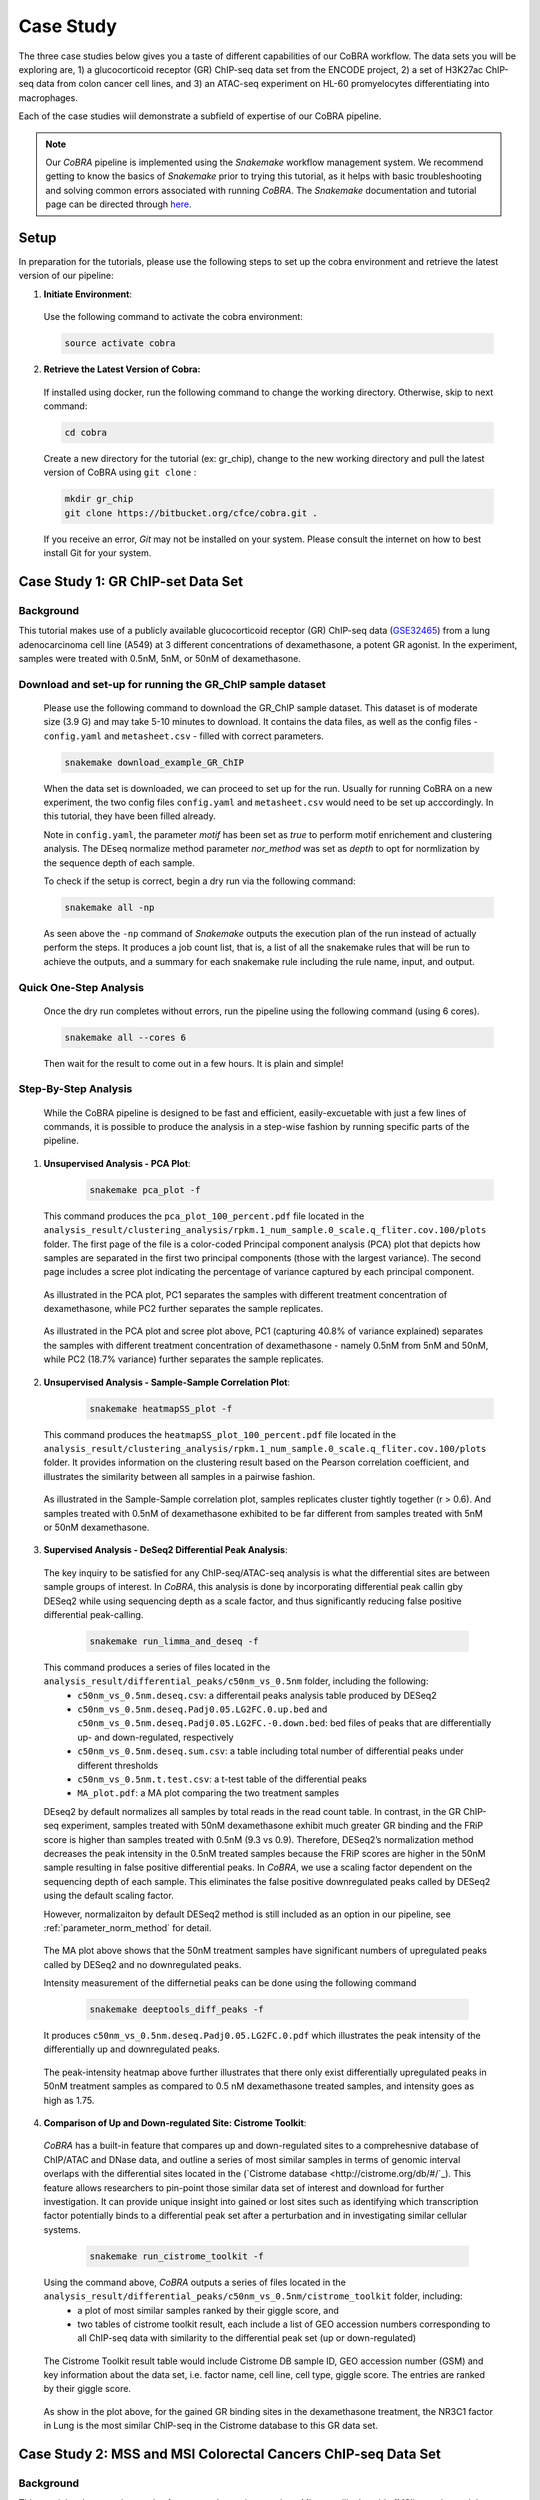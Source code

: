 
.. _docs-tutorial:

********
Case Study
********

The three case studies below gives you a taste of different capabilities of our CoBRA workflow. The data sets you will be exploring are, 
1) a glucocorticoid receptor (GR) ChIP-seq data set from the ENCODE project, 
2) a set of H3K27ac ChIP-seq data from colon cancer cell lines, and
3) an ATAC-seq experiment on HL-60 promyelocytes differentiating into macrophages. 

Each of the case studies wiil demonstrate a subfield of expertise of our CoBRA pipeline. 

.. note::  Our *CoBRA* pipeline is implemented using the *Snakemake* workflow management system. We recommend getting to know the basics of *Snakemake* prior to trying this tutorial, as it helps with basic troubleshooting and solving common errors associated with running *CoBRA*. The *Snakemake* documentation and tutorial page can be directed through `here <https://snakemake.readthedocs.io/en/stable/index.html>`_.


Setup
=====

In preparation for the tutorials, please use the following steps to set up the cobra environment and retrieve the latest version of our pipeline:

1. **Initiate Environment**: 
  
  Use the following command to activate the cobra environment:
  
  .. code-block:: Bash

    source activate cobra

2. **Retrieve the Latest Version of Cobra:**

  If installed using docker, run the following command to change the working directory. Otherwise, skip to next command:
   
  .. code-block:: Bash
   
     cd cobra
   
  Create a new directory for the tutorial (ex: gr_chip), change to the new working directory and pull the latest version of CoBRA using ``git clone`` :

  .. code-block:: Bash

     mkdir gr_chip
     git clone https://bitbucket.org/cfce/cobra.git .

  If you receive an error, *Git* may not be installed on your system. Please consult the internet on how to best install Git for your system.


Case Study 1: GR ChIP-set Data Set
================

Background
**********
This tutorial makes use of a publicly available glucocorticoid receptor (GR) ChIP-seq data (`GSE32465 <https://www.ncbi.nlm.nih.gov/geo/query/acc.cgi?acc=GSE32465>`_) from a lung adenocarcinoma cell line (A549) at 3 different concentrations of dexamethasone, a potent GR agonist. In the experiment, samples were treated with 0.5nM, 5nM, or 50nM of dexamethasone. 


Download and set-up for running the GR_ChIP sample dataset
**********************************************************

  Please use the following command to download the GR_ChIP sample dataset. This dataset is of moderate size (3.9 G) and may take 5-10 minutes to download. It contains the data files, as well as the config files - ``config.yaml`` and ``metasheet.csv`` - filled with correct parameters. 

  .. code-block:: Bash
   
     snakemake download_example_GR_ChIP
  
  When the data set is downloaded, we can proceed to set up for the run. Usually for running CoBRA on a new experiment, the two config files ``config.yaml`` and ``metasheet.csv`` would need to be set up acccordingly. In this tutorial, they have been filled already. 
  
  Note in ``config.yaml``, the parameter `motif` has been set as `true` to perform motif enrichement and clustering analysis. The DEseq normalize method parameter `nor_method` was set as `depth` to opt for normlization by the sequence depth of each sample.

  To check if the setup is correct, begin a dry run via the following command:


  .. tabs::
    .. group-tab:: Bash Command       
       
       ::                                   
                                     
          snakemake all -np

    .. group-tab:: Shell Output - Sample Job Count List                       
          
       .. code-block:: shell-session            
          $ pip install -r Documentation/requirements.txt
          Job counts:
          count jobs
          1 GSEA
          1 add_deseq_gene
          1 add_id_column
          1 all
          1 bed_enhancer_promoter
          6 bedtools_intersect
          10

    .. group-tab:: Shell Output - Sample Job Summary                       
          
       .. code-block:: shell-session            
                
          $ pip install -r Documentation/requirements.txt
          Job 81: ALIGN: Running BWA mem for alignment
         
          bwa mem -t 8 ref_files/hg19/bwa_indices/hg19/hg19.fa /mnt/cfce-stor1/home/xq08/Projects/Diff_Peak_Methods_Investigation/FASTQ_files_GR_ENCSR989EXF/dexamethasone_at_500pM/ENCFF000NBL.fastq.gz | samtools view -Sb - > analysis/preprocessed_files/align/0.5nM_Dex_1/0.5nM_Dex_1.bam 2>>analysis/logs/align.log
  
  .. code-block:: Bash

     snakemake all -np

  As seen above the ``-np`` command of *Snakemake* outputs the execution plan of the run instead of actually perform the steps. It produces a job count list, that is, a list of all the snakemake rules that will be run to achieve the outputs, and a summary for each snakemake rule including the rule name, input, and output. 
  
  

Quick One-Step Analysis
**********************************************************

  Once the dry run completes without errors, run the pipeline using the following command (using 6 cores).

  .. code-block:: Bash

     snakemake all --cores 6

  Then wait for the result to come out in a few hours. It is plain and simple!


Step-By-Step Analysis
**********************************************************

  While the CoBRA pipeline is designed to be fast and efficient, easily-excuetable with just a few lines of commands, it is possible to produce the analysis in a step-wise fashion by running specific parts of the pipeline.

1. **Unsupervised Analysis - PCA Plot**: 

    .. code-block:: Bash

       snakemake pca_plot -f
  
  This command produces the ``pca_plot_100_percent.pdf`` file located in the ``analysis_result/clustering_analysis/rpkm.1_num_sample.0_scale.q_fliter.cov.100/plots`` folder. The first page of the file is a color-coded Principal component analysis (PCA) plot that depicts how samples are separated in the first two principal components (those with the largest variance). The second page includes a scree plot indicating the percentage of variance captured by each principal component.


  .. figure:: ./tutorial_figures/1_pca.png
      :scale: 28 %
      :alt: case 1 pca plot
      :align: center
      
  As illustrated in the PCA plot, PC1 separates the samples with different treatment concentration of dexamethasone, while PC2 further separates the sample replicates.
 
  .. figure:: ./tutorial_figures/1_pca_scree.png
      :scale: 28 %
      :alt: tutorial 1 pca scree
      :align: center

  As illustrated in the PCA plot and scree plot above, PC1 (capturing 40.8% of variance explained) separates the samples with different treatment concentration of dexamethasone - namely 0.5nM from 5nM and 50nM, while PC2 (18.7% variance) further separates the sample replicates.


2. **Unsupervised Analysis - Sample-Sample Correlation Plot**: 

    .. code-block:: Bash

       snakemake heatmapSS_plot -f
  
  This command produces the ``heatmapSS_plot_100_percent.pdf`` file located in the ``analysis_result/clustering_analysis/rpkm.1_num_sample.0_scale.q_fliter.cov.100/plots`` folder. It provides information on the clustering result based on the Pearson correlation coefficient, and illustrates the similarity between all samples in a pairwise fashion.
  
  .. figure:: ./tutorial_figures/1_SS.png
      :scale: 28 %
      :alt: case 1 ss heatmap
      :align: center
      
  As illustrated in the Sample-Sample correlation plot, samples replicates cluster tightly together (r > 0.6). And samples treated with 0.5nM of dexamethasone exhibited to be far different from samples treated with 5nM or 50nM dexamethasone.


3. **Supervised Analysis - DeSeq2 Differential Peak Analysis**: 

  The key inquiry to be satisfied for any ChIP-seq/ATAC-seq analysis is what the differential sites are between sample groups of interest. In *CoBRA*, this analysis is done by incorporating differential peak callin gby DESeq2 while using sequencing depth as a scale factor, and thus significantly reducing false positive differential peak-calling.
  
    .. code-block:: Bash

       snakemake run_limma_and_deseq -f
  
  This command produces a series of files located in the ``analysis_result/differential_peaks/c50nm_vs_0.5nm`` folder, including the following:
    - ``c50nm_vs_0.5nm.deseq.csv``: a differentail peaks analysis table produced by DESeq2
    - ``c50nm_vs_0.5nm.deseq.Padj0.05.LG2FC.0.up.bed`` and ``c50nm_vs_0.5nm.deseq.Padj0.05.LG2FC.-0.down.bed``: bed files of peaks that are differentially up- and down-regulated, respectively
    - ``c50nm_vs_0.5nm.deseq.sum.csv``: a table including total number of differential peaks under different thresholds
    - ``c50nm_vs_0.5nm.t.test.csv``: a t-test table of the differential peaks
    - ``MA_plot.pdf``: a MA plot comparing the two treatment samples
  
  DEseq2 by default normalizes all samples by total reads in the read count table. In contrast, in the GR ChIP-seq experiment, samples treated with 50nM dexamethasone exhibit much greater GR binding and the FRiP score is higher than samples treated with 0.5nM (9.3 vs 0.9). Therefore, DESeq2’s normalization method decreases the peak intensity in the 0.5nM treated samples because the FRiP scores are higher in the 50nM sample resulting in false positive differential peaks. In *CoBRA*, we use a scaling factor dependent on the sequencing depth of each sample. This eliminates the false positive downregulated peaks called by DESeq2 using the default scaling factor. 
  
  However, normalizaiton by default DESeq2 method is still included as an option in our pipeline, see :ref:`parameter_norm_method` for detail.
  
  .. figure:: ./tutorial_figures/1_maplot.png
      :scale: 50 %
      :alt: case 1 ma plot
      :align: center
  
  The MA plot above shows that the 50nM treatment samples have significant numbers of upregulated peaks called by DESeq2 and no downregulated peaks.
  
  Intensity measurement of the differnetial peaks can be done using the following command
  
    .. code-block:: Bash

       snakemake deeptools_diff_peaks -f
  
  It produces ``c50nm_vs_0.5nm.deseq.Padj0.05.LG2FC.0.pdf`` which illustrates the peak intensity of the differentially up and downregulated peaks. 

  .. figure:: ./tutorial_figures/1_peaks.png
      :scale: 50 %
      :alt: case 1 diff peats
      :align: center
       
  The peak-intensity heatmap above further illustrates that there only exist differentially upregulated peaks in 50nM treatment samples as compared to 0.5 nM dexamethasone treated samples, and intensity goes as high as 1.75.


4. **Comparison of Up and Down-regulated Site: Cistrome Toolkit**: 

  *CoBRA* has a built-in feature that compares up and down-regulated sites to a comprehesnive database of ChIP/ATAC and DNase data, and outline a series of most similar samples in terms of genomic interval overlaps with the differential sites located in the (`Cistrome database <http://cistrome.org/db/#/`_). This feature allows researchers to pin-point those similar data set of interest and download for further investigation. It can provide unique insight into gained or lost sites such as identifying which transcription factor potentially binds to a differential peak set after a perturbation and in investigating similar cellular systems.
  
    .. code-block:: Bash

       snakemake run_cistrome_toolkit -f
  
  Using the command above, *CoBRA* outputs a series of files located in the ``analysis_result/differential_peaks/c50nm_vs_0.5nm/cistrome_toolkit`` folder, including:
    - a plot of most similar samples ranked by their giggle score, and
    - two tables of cistrome toolkit result, each include a list of GEO accession numbers corresponding to all ChIP-seq data with similarity to the differential peak set (up or down-regulated)
    
  .. figure:: ./tutorial_figures/1_cistrome_geo.png
      :scale: 40 %
      :alt: case 1 cistrome GEO accession table
      :align: center
      
      The Cistrome Toolkit result table would include Cistrome DB sample ID, GEO accession number (GSM) and key information about the data set, i.e. factor name, cell line, cell type, giggle score. The entries are ranked by their giggle score.
  
  .. figure:: ./tutorial_figures/1_cistrome.png
      :scale: 40 %
      :alt: case 1 cistrome result
      :align: center

  As show in the plot above, for the gained GR binding sites in the dexamethasone treatment, the NR3C1 factor in Lung is the most similar ChIP-seq in the Cistrome database to this GR data set.


Case Study 2: MSS and MSI Colorectal Cancers ChIP-seq Data Set
================

Background
**********
This tutorial makes use six samples from several experiments: three Microsatellite Instable (MSI) samples and three Microsatellite Stable (MSS) samples (Tak et al. 2016; Piunti et al. 2017; Piunti et al. 2017; Maurano et al. 2015; McCleland et al. 2016; Rahnamoun et al. 2018). Microsatellite Instable (MSI) and Microsatellite Stable (MSS) are two classses used to characterize colorectal cancers. MSS tumors are one of the most highly mutated tumor types (Taieb et al. 2017) and exhibit a high copy number variations. Without adjustment, a differential peak caller will rank peak loci with high copy number gain in MSS as being the most differential compared to MSI. To observe differential peaks between the MSI and MSS samples, *CoBRA* allows for **copy number variation adjustment** during the supervised analysis.


Download and set-up for running the MSS_MSI sample dataset
**********************************************************

  Please use the following command to download the MSS_MSI ChIP-seq sample dataset. 

  .. code-block:: Bash
   
     snakemake download_example_MSS_MSI
  
  When the data set is downloaded, we can proceed to set up for the run. Note in ``config.yaml``, the parameter `cnv` has laid out a path for **CNV files** (usually in ``.igv`` format) corresponding to each sample. See details in :ref:`section_cnv` for how to prepare the files for CNV analysis to be listed in the ``config.yaml``.

  To check if the setup is correct, begin a dry run via the following command:

  .. code-block:: Bash

     snakemake all -np


Quick One-Step Analysis
**********************************************************

  Once the dry run completes without errors, run the pipeline using the following command (using 6 cores).

  .. code-block:: Bash

     snakemake all --cores 6

  
Step-By-Step Analysis
**********************************************************

1. **Unsupervised Analysis - PCA Plot, Sample-Sample Correlation Plot, etc.**: 

    .. code-block:: Bash

       snakemake pca_plot -f
       snakemake heatmapSS_plot -f
  
  As demonstrated in the previous case study, these command produces the pca plot and the heatmaps located in the ``analysis_result/clustering_analysis/rpkm.1_num_sample.0_scale.q_fliter.cov.100/plots`` folder. 

  .. figure:: ./tutorial_figures/2_pca.png
      :scale: 28 %
      :alt: tutorial 2 pca plot
      :align: center
      
  .. figure:: ./tutorial_figures/2_pca_scree.png
      :scale: 28 %
      :alt: tutorial 2 pca scree
      :align: center

  As illustrated in the PCA plot and scree plot above, PC1 (capturing 44.5% of variance explained) clearly separates the MSS samples (colored in turquois) and MSI samples (colored in pink).

  
  .. figure:: ./tutorial_figures/2_SS.png
      :scale: 28 %
      :alt: tutorial 2 ss heatmap
      :align: center
 
  The Sample-Sample Correlation shows clearly that the MSS samples cluster together, and the same applies to the MSI samples. And the two sample groups exhibit little correlation. 


3. **Supervised Analysis - Limma/DeSeq2 Differential Peak Analysis**: 

    .. code-block:: Bash

       snakemake run_limma_and_deseq -f
       snakemake run_deeptools_diff_peaks -f
  
  As demonstrated in Case Study 1, these command produces a series of differential peak analysis results located in the ``analysis_result/differential_peaks/MSS_vs_MSI`` folder, including a MA plot and a peak intensity plot. Applying copy number variation adjustment eliminates false positive peaks that would otherwise be called as differential due to their significant copy number difference between the two sample groups MSI and MSS.

  .. figure:: ./tutorial_figures/2_peaks.png
      :scale: 50 %
      :alt: tutorial 2 diff peaks
      :align: center
      
      Peaks Intensity Plot with CNV Adjustment
     
  .. figure:: ./tutorial_figures/2_peaks_nocnv.png
      :scale: 50 %
      :alt: tutorial 2 diff peaks no cnv
      :align: center
      
      Peaks Intensity Plot with No CNV Adjustment
  
  Comparing the two peak intensity heatmaps above, differential peaks in the plot generated with CNV adjustment generally shows in general higher intensity.
  
  
3. **GSEA**: 

  *CoBRA* has built-in features to do the Gene Set Enrichment analysis, which is performed on the ranked list of genes produced by the pipeline.
  
    .. code-block:: Bash

       snakemake run_GSEA -f
  
  Using the command above, *CoBRA* outputs a series of GSEA analysis results in ``analysis_result/differential_peaks/MSS_vs_MSI/GSEA`` folder, including:
    - ``index.html``: summary report for the GSEA
    - ``gsea_report_for_na_neg`` and ``gsea_report_for_na_pos``: summary report including all ranked genes sets and their statistics 
    - ``neg_snapshot.html`` and ``pos_snapshot.html``: snapshots of all enrichment plots of enriched gene sets curated
    - ``enplot_{Gene_Set}``: individual enrichment plots of an enriched gene set
    - ``{Gene_Set}.html`` and ``{Gene_Set}.xls``: individual GSEA Results Summary of an enriched gene set
  
  .. figure:: ./tutorial_figures/2_gsea_farmer1.png
      :scale: 50 %
      :alt: tutorial 2 GSEA
      :align: center
      
      An Example Enrichment Plot
  
  Without CNV adjustment, GSEA will indicate greatest enrichment in gene sets solely related to amplification. As a result, it is challenging to assess the true epigenetic differences between the two colorectal cancer types. MSS vs MSI type tumors presents an especially challenging scenario. The MSS tumors exhibits large scale high copy number variations across the genome, including the 8q arm. However, the MSI tumors exhibits a focal amplification directly at 8q12-q22 region, making it very difficult for regular DE pipelines to assess the difference between these two types of amplifications. *CoBRA* is able to distinguish that difference by CNV adjustment and demonstrate in the GSEA result.
  
  The gene set NIKOLSKY_BREAST_CANCER_8Q12_Q22_AMPLICON includes genes up-regulated in non-metastatic breast cancer tumors with amplification in the 8q22 region. Without adjustment for copy number variation, this gene set is significantly enriched in MSS samples, with a normalized enrichment score of -1.91 and an adjusted p-value less than 0.0001. With CNV adjustment, this gene set is considered far less enriched, with a normalized enrichment score of -1.69 and an adjusted p-value of 0.076.


Case Study 3: ATAC-seq from HL-60 promyelocytes differentiating into macrophages
================

Background
**********
This tutorial makes use of ATAC-seq from HL-60 promyelocytes differentiating into macrophages (`GSE79019 <https://www.ncbi.nlm.nih.gov/geo/query/acc.cgi?acc=GSE79019>`_). The samples were taken utilized a five-day time course (0hr, 3hr, 24hr, 96hr, and 120hr) to profile accessible chromatin of HL-60 promyelocytes differentiating into macrophages. Here *CoBRA* results shows investigation of the differentiation of macrophages through changes in the landscape of accessible chromatin. 


Download and set-up for running the Macrophage_atac sample dataset
**********************************************************

  Please use the following command to download the Macrophage ATAC-seq sample dataset. 

  .. code-block:: Bash
   
     snakemake download_example_Macrophage_atac
  
  When the data set is downloaded, we can proceed to set up for the run. Note in the ``metadata.csv``, a couple of different comparison columns were set up in order to do pair-wise comparison of samples taken from different time point. This is another efficent feature of *CoBRA* - allowing for multiple differential expression analysis done separately. For each comparison, a complete set of supervised analysis results (motif analysis, cistrome toolkit, GSEA) will be completed in the respective subfolder under ``analysis_result/differential_peaks``. See details in :ref:`section_metadata` for how to prepare ``metadata.csv`` for multiple comparisons.
  
  Also note in the ``config.yaml``, the parameter `percent` has been set to 10, indicating that only top 10% peaks will be used in the unsupervised analysis and clustering analysis. The `rpkm_threshold` and `mini_num_sample` can also be adjusted accordingly to different data sets. See details in :ref:`configurationFile` for how to set those parameters. 


  To check if the setup is correct, begin a dry run via the following command:

  .. code-block:: Bash

     snakemake all -np

Quick One-Step Analysis
**********************************************************

  Once the dry run completes without errors, run the pipeline using the following command (using 6 cores).

  .. code-block:: Bash

     snakemake all --cores 6

  
Step-By-Step Analysis
**********************************************************

  While the CoBRA pipeline is designed to be fast and efficient, easily-excuetable with just a few lines of commands, it is possible to produce the analysis in a step-wise fashion by running specific parts of the pipeline.

1. **Unsupervised Analysis - PCA Plot, Sample-Sample Correlation Plot, Sample-Feature Heatmap, etc.**: 

    .. code-block:: Bash

       snakemake pca_plot -f
       snakemake heatmapSS_plot -f
       snakemake heatmapSF_plot -f
  
  Like illustrated in Case Study 1, this command produces the pca plot and the heatmaps located in the ```analysis_result/clustering_analysis/rpkm.3_num_sample.2_scale.q_fliter.cov.10/plots`` folder. 

  .. figure:: ./tutorial_figures/3_pca.png
      :scale: 28 %
      :alt: tutorial 3 pca plot
      :align: center
      
  .. figure:: ./tutorial_figures/3_pca_scree.png
      :scale: 28 %
      :alt: tutorial 3 pca scree
      :align: center

  As illustrated in the PCA plot and scree plot above, PC1 (capturing 57=0.7% of variance explained) clearly separates the samples by their time frame
  
  .. figure:: ./tutorial_figures/3_SS.png
      :scale: 28 %
      :alt: tutorial 3 ss heatmap
      :align: center


2. **Unsupervised Analysis - Sample-Feature Heatmap**: 

    .. code-block:: Bash

       snakemake heatmapSF_plot -f
  
  This command produces the ``heatmapSF_plot_10_percent.pdf`` file located in the ``analysis_result/clustering_analysis/rpkm.3_num_sample.2_scale.q_fliter.cov.10/plots`` folder. It illustrates clustering of samples based on correlation on the horizontal axis and clustering of peaks on the vertical axis. It presents patterns of peaks (by k-means clustering) across samples and identifies the clusters that are enriched in a subset of samples.
  
  .. figure:: ./tutorial_figures/3_SF.png
      :scale: 28 %
      :alt: tutorial 3 sf heatmap
      :align: center
 
  The Sample-Sample Correlation shows clearly that the samples collected at different time frame cluster together. In addition, samples collected closer time points (for instance, 0h and 3h) appears to be more similar. We observe three clusters that show clear differences in open chromatin between the early (cluster 1 - 0h and 3h), intermediate (cluster 2 - 24h), and late stage (cluster 3 - 96h and 120h) time points.

 3. **Cluster Analysis - Motif and Cistrome Analysis**: 
 
 Following the Sample-Feature heatmap, *CoBRA* is implemented to run a cluster analysis focusing on each cluster of the peaks differentiated by the sample-feature heatmap. 
  
    .. code-block:: Bash

       snakemake cluster_analysis -f
 
 Using the command above, *CoBRA* outputs three additional subfolders in the ``analysis_result/clustering_analysis/rpkm.3_num_sample.2_scale.q_fliter.cov.10`` folder:
  - ``cluster``: includes the peak information in each cluster (bed file and a table containing genes associated with each peak) 
  - ``cistrome_toolkit``: cistrome toolkit analysis giggle plot for each of the cluster 
  - ``motif``: motif analysis result fo reach of the cluster
 
 In the previous part, cluster 1 exhibits to be the peaks significantly upregulated in the 96h and 120h samples. The motifs significantly enriched in these peaks are shown below:
 
 .. figure:: ./tutorial_figures/3_cluster_motif_120.png
      :scale: 40 %
      :alt: tutorial 3 cluster motif
      :align: center
 
 The cistrome result for this cluster is shown below:
 
 .. figure:: ./tutorial_figures/3_cluster_cistrome_120.png
      :scale: 40 %
      :alt: tutorial 3 cluster cistrome
      :align: center


4. **Supervised Analysis - DeSeq2 Differential Peak Analysis**: 

    .. code-block:: Bash

       snakemake run_limma_and_deseq -f
       snakemake run_deeptools_diff_peaks -f
  
  As demonstrated in Case Study 1, these command produces a series of differential peak analysis results located in the ``analysis_result/differential_peaks/{your_comparison}`` folder, including a MA plot and a peak intensity plot. 
  
  .. figure:: ./tutorial_figures/3_maplot.png
      :scale: 50 %
      :alt: tutorial 3 ma plot
      :align: center
  
  .. figure:: ./tutorial_figures/3_peaks.png
      :scale: 50 %
      :alt: tutorial 3 diff peaks
      :align: center
      
  The above MA plot and peak intensity plot are for comparing the 0hr and 120hr samples, and exhibits very robust results. 
  
     
 5. **Pilot Feature - RNA-seq and ChIP-seq result Intergration**: 
 
  A pilot feature of *CoBRA* that is not implemented in its main snakemake workflow is that it may intergrate differential expression analysis result of the data set's corresponding RNA-seq and ChIP-seq to create an annotated volcano plot that perfectly illustrated all the differential genes of interest. 
    
    .. code-block:: Bash

       Rscript scripts/volcano_plot.R RNA_seq/120h_over_0h.deseq.csv ChIP_seq/120h_over_0h.deseq.with.Nearby.Gene.csv ref_files/hg19/refGene.hg19.id.bed vol.pdf
       
  
    .. figure:: ./tutorial_figures/3_vol.png
      :scale: 50 %
      :alt: tutorial 3 Volcano Plot
      :align: center

  Details about the parameter of this R script can be found in :ref:`section_volcano_plot`.
 
